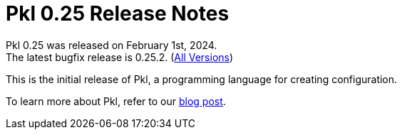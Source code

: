 = Pkl 0.25 Release Notes
:version: 0.25
:version-minor: 0.25.2
:release-date: February 1st, 2024

Pkl {version} was released on {release-date}. +
[.small]#The latest bugfix release is {version-minor}. (xref:changelog.adoc[All Versions])#

This is the initial release of Pkl, a programming language for creating configuration.

To learn more about Pkl, refer to our xref:blog:ROOT:introducing-pkl.adoc[blog post].
